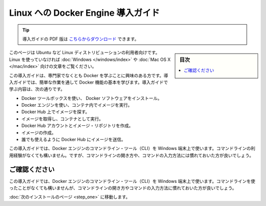 .. -*- coding: utf-8 -*-
.. https://docs.docker.com/linux/
.. doc version: 1.10
.. check date: 2016/4/13
.. -----------------------------------------------------------------------------

.. Get Started with Docker Engine for Linux

========================================
Linux への Docker Engine 導入ガイド
========================================

.. tip::

   導入ガイドの PDF 版は `こちらからダウンロード <http://docker.jp/PDF/docker-getting-started-guide-for-linux.pdf>`_ できます。

.. sidebar:: 目次

   .. contents:: 
       :depth: 3
       :local:

.. This is written for users of Linux distribution such as Ubuntu. If you are not using Linux, see the Windows or Mac OS X version.

このページは Ubuntu など Linux ディストリビューションの利用者向けです。Linux を使っていなければ :doc:`Windows </windows/index>` や :doc:`Mac OS X </mac/index>` 向けの文章をご覧ください。

.. This getting started is for non-technical users who are interested in learning about Docker. By following this getting started, you’ll learn fundamental Docker features by performing some simple tasks. You’ll learn how to:

この導入ガイドは、専門家でなくとも Docker を学ぶことに興味のある方です。導入ガイドでは、簡単な作業を通して Docker 機能の基本を学びます。導入ガイドで学ぶ内容は、次の通りです。

..    install Docker Engine
    use Docker Engine to run a software image in a container
    browse for an image on Docker Hub
    create your own image and run it in a container
    create a Docker Hub account and an image repository
    create an image of your own
    push your image to Docker Hub for others to use

* Docker ツールボックスを使い、 Docker ソフトウェアをインストール。
* Docker エンジンを使い、コンテナ内でイメージを実行。
* Docker Hub 上でイメージを探す。
* イメージを取得し、コンテナとして実行。
* Docker Hub アカウントとイメージ・リポジトリを作成。
* イメージの作成。
* 誰でも使えるように Docker Hub にイメージを送信。

.. The getting started was user tested to reduce the chance of users having problems. For the best chance of success, follow the steps as written the first time before exploring on your own. It takes approximately 45 minutes to complete.

この導入ガイドでは、Docker エンジンのコマンドライン・ツール（CLI）を Windows 端末上で使います。コマンドラインの利用経験がなくても構いません。ですが、コマンドラインの開き方や、コマンドの入力方法には慣れておいた方が良いでしょう。

.. Make sure you understand…

ご確認ください
====================

.. This getting started uses Docker Engine CLI commands entered on the commandline of a terminal window. You don’t need to be experienced using a command line, but you should be familiar with how to open one and type commands.

この導入ガイドでは、Docker エンジンのコマンドライン・ツール（CLI）を Windows 端末上で使います。コマンドラインを使ったことがなくても構いませんが、コマンドラインの開き方やコマンドの入力方法に慣れておいた方が良いでしょう。

.. Go to the next page to install.

:doc:`次のインストールのページ <step_one>` に移動します。


.. seealso:: 

   Get Started with Docker Engine for Linux
      https://docs.docker.com/linux/

